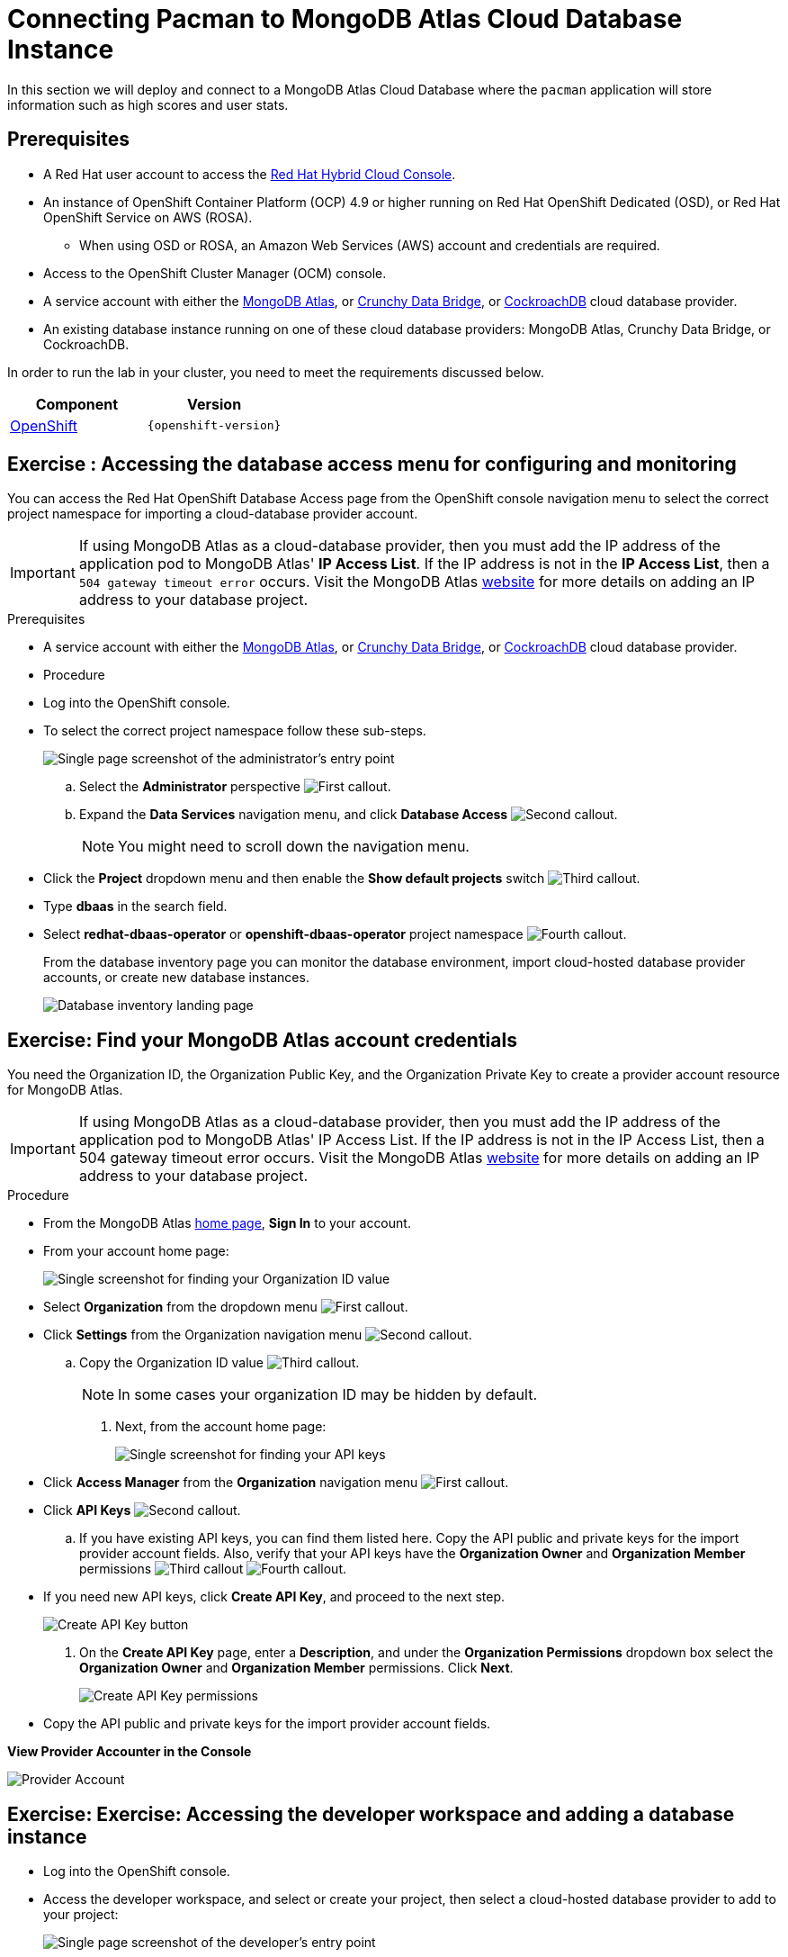 = Connecting Pacman to MongoDB Atlas Cloud Database Instance
:navtitle: Connecting to MongoDB Atlas Cloud Database

In this section we will deploy and connect to a MongoDB Atlas Cloud Database where the
`pacman` application will store information such as high scores and user stats.

[#prereq_rhoda]
== Prerequisites

* A Red Hat user account to access the link:https://console.redhat.com/[Red Hat Hybrid Cloud Console].
* An instance of OpenShift Container Platform (OCP) 4.9 or higher running on Red Hat OpenShift Dedicated (OSD), or Red Hat OpenShift Service on AWS (ROSA).
** When using OSD or ROSA, an Amazon Web Services (AWS) account and credentials are required.
* Access to the OpenShift Cluster Manager (OCM) console.
* A service account with either the link:https://www.mongodb.com/atlas/database[MongoDB Atlas], or link:https://www.crunchydata.com[Crunchy Data Bridge], or link:https://www.cockroachlabs.com[CockroachDB] cloud database provider.
* An existing database instance running on one of these cloud database providers: MongoDB Atlas, Crunchy Data Bridge, or CockroachDB.

In order to run the lab in your cluster, you need to meet the requirements discussed below.

[cols="2*^,2*.",options="header,+attributes"]
|===
|**Component**|**Version**

| https://www.openshift.com/try[OpenShift]
| `{openshift-version}`
|===

[#access_mongodb]
== Exercise : Accessing the database access menu for configuring and monitoring

You can access the Red Hat OpenShift Database Access page from the OpenShift console navigation menu to select the correct project namespace for importing a cloud-database provider account.

[IMPORTANT]
====
If using MongoDB Atlas as a cloud-database provider, then you must add the IP address of the application pod to MongoDB Atlas' **IP Access List**.
If the IP address is not in the **IP Access List**, then a `504 gateway timeout error` occurs.
Visit the MongoDB Atlas link:https://docs.atlas.mongodb.com/security/ip-access-list/[website] for more details on adding an IP address to your database project.
====

.Prerequisites

* A service account with either the link:https://www.mongodb.com/atlas/database[MongoDB Atlas], or link:https://www.crunchydata.com[Crunchy Data Bridge], or link:https://www.cockroachlabs.com[CockroachDB] cloud database provider.

* Procedure

* Log into the OpenShift console.

* To select the correct project namespace follow these sub-steps.
+
image::rhoda_admin_entry_point_single_page_all_steps.png[Single page screenshot of the administrator's entry point]

.. Select the **Administrator** perspective image:1st_Callout_Bullet.png[First callout].

.. Expand the **Data Services** navigation menu, and click **Database Access** image:2nd_Callout_Bullet.png[Second callout].
+
NOTE: You might need to scroll down the navigation menu.

* Click the **Project** dropdown menu and then enable the **Show default projects** switch image:3rd_Callout_Bullet.png[Third callout].

* Type **dbaas** in the search field.

* Select **redhat-dbaas-operator** or **openshift-dbaas-operator** project namespace image:4th_Callout_Bullet.png[Fourth callout].
+
From the database inventory page you can monitor the database environment, import cloud-hosted database provider accounts, or create new database instances.
+
image::rhoda_admin_entry_point_inventory_page.png[Database inventory landing page]

[#find_mongodb_creds]
== Exercise: Find your MongoDB Atlas account credentials

You need the Organization ID, the Organization Public Key, and the Organization Private Key to create a provider account resource for MongoDB Atlas.

[IMPORTANT]
====
If using MongoDB Atlas as a cloud-database provider, then you must add the IP address of the application pod to MongoDB Atlas' IP Access List.
If the IP address is not in the IP Access List, then a 504 gateway timeout error occurs.
Visit the MongoDB Atlas link:https://docs.atlas.mongodb.com/security/ip-access-list/[website] for more details on adding an IP address to your database project.
====

.Procedure

* From the MongoDB Atlas link:https://www.mongodb.com/[home page], **Sign In** to your account.

* From your account home page:
+
image::mongodb_first_single_screen_all_step.png[Single screenshot for finding your Organization ID value]

* Select **Organization** from the dropdown menu image:1st_Callout_Bullet.png[First callout].

* Click **Settings** from the Organization navigation menu image:2nd_Callout_Bullet.png[Second callout].

.. Copy the Organization ID value image:3rd_Callout_Bullet.png[Third callout].
+
NOTE: In some cases your organization ID may be hidden by default.

. Next, from the account home page:
+
image::mongodb_second_single_screen_all_step.png[Single screenshot for finding your API keys]

* Click **Access Manager** from the **Organization** navigation menu image:1st_Callout_Bullet.png[First callout].

* Click **API Keys** image:2nd_Callout_Bullet.png[Second callout].

.. If you have existing API keys, you can find them listed here.
Copy the API public and private keys for the import provider account fields.
Also, verify that your API keys have the **Organization Owner** and **Organization Member** permissions image:3rd_Callout_Bullet.png[Third callout] image:4th_Callout_Bullet.png[Fourth callout].

* If you need new API keys, click **Create API Key**, and proceed to the next step.

+
image::rhoda_mongodb_create_api_key_button.png[Create API Key button]

. On the **Create API Key** page, enter a **Description**, and under the **Organization Permissions** dropdown box select the **Organization Owner** and **Organization Member** permissions.
Click **Next**.
+
image::rhoda_mongodb_create_api_dialog_permissions.png[Create API Key permissions]

* Copy the API public and private keys for the import provider account fields.

**View Provider Accounter in the Console **

image::provideracct.png[Provider Account]

[#dev_add_db]
== Exercise: Exercise: Accessing the developer workspace and adding a database instance

* Log into the OpenShift console.

* Access the developer workspace, and select or create your project, then select a cloud-hosted database provider to add to your project:

+
image::rhoda_dev_entry_point_single_page_all_steps.png[Single page screenshot of the developer's entry point]

* Select the **Developer** perspective image:1st_Callout_Bullet.png[First callout].

* Click **+Add** image:2nd_Callout_Bullet.png[Second callout].

* Click the **Project** dropdown menu image:3rd_Callout_Bullet.png[Third callout].

* Create a new project or search for your application’s project image:4th_Callout_Bullet.png[Fourth callout].

* Select the **Cloud-Hosted Databases** tile to connect to a cloud-database provider image:5th_Callout_Bullet.png[Fifth callout].

* Select your cloud-hosted database provider tile.

* Click **Add to Topology**.

* Select a previously configured **Provider Account** for this database instance from the dropdown menu.

* Select the database instance ID you want to use, and then click **Add to Topology**.

* Click **Continue**.
Upon a successful connection, you are taken to the xref:connecting-an-application-to-a-database-instance-using-the-topology-view[**Topology**] page.

* In the Developer Perspective, click add and select connect database from the list of available options on each cluster.

image::rhoda22.png[Application architecture,800,align="center"]

* Once above step is performed, you would be able to see as shown below in developer perspective

image::rhoda33.png[Application architecture,800,align="center"]

* Finally, to connect application to the database, we need to create a service binding by doing a drag and drop from the application to the connected database which will prompt a message as shown below

image::rhoda44.png[Application architecture,800,align="center"]

* After successfully creating the service binding application will be connected to the database

image::rhoda55.png[Application architecture,800,align="center"]

[#play_pacman]
== Exercise: Play Pacman and save your high scores

To play Pacman, please click on the URL : https://pacman-git-managed-pacman.apps.rhodalab.yoir.p1.openshiftapps.com/

image::pacman.png[Pacman Game,800,align="center"]

////
[#dev_add_db]
== Exercise: Accessing the developer workspace and adding a database instance

You can access the developer workspace in the OpenShift console to manage connectivity between database instances and applications.

.Prerequisites

* xref:installing-the-red-hat-openshift-database-access-add-on[Installation] of the OpenShift Database Access add-on.
* xref:accessing-the-database-access-menu-for-configuring-and-monitoring_[Import] at least one cloud-database provider account.

.Procedure

////

////
[#explore_rhoda_magic]
== Exercise: Navigate through Data Services Console
You can access the Red Hat OpenShift Database Access page from the OpenShift console navigation menu to select the correct project namespace for importing a cloud-database provider account.

[IMPORTANT]
====
If using MongoDB Atlas as a cloud-database provider, then you must add the IP address of the application pod to MongoDB Atlas' **IP Access List**.
If the IP address is not in the **IP Access List**, then a `504 gateway timeout error` occurs.
Visit the MongoDB Atlas link:https://docs.atlas.mongodb.com/security/ip-access-list/[website] for more details on adding an IP address to your database project.
====

.Prerequisites

* A service account with either the link:https://www.mongodb.com/atlas/database[MongoDB Atlas], or link:https://www.crunchydata.com[Crunchy Data Bridge], or link:https://www.cockroachlabs.com[CockroachDB] cloud database provider.

.Procedure

. Log into the OpenShift console.

. To select the correct project namespace follow these sub-steps.
+
image::rhoda_admin_entry_point_single_page_all_steps.png[Single page screenshot of the administrator's entry point]

.. Select the **Administrator** perspective image:1st_Callout_Bullet.png[First callout].

.. Expand the **Data Services** navigation menu, and click **Database Access** image:2nd_Callout_Bullet.png[Second callout].
+
NOTE: You might need to scroll down the navigation menu.

.. Click the **Project** dropdown menu and then enable the **Show default projects** switch image:3rd_Callout_Bullet.png[Third callout].

.. Type **dbaas** in the search field.

.. Select **redhat-dbaas-operator** or **openshift-dbaas-operator** project namespace image:4th_Callout_Bullet.png[Fourth callout].
+
From the database inventory page you can monitor the database environment, import cloud-hosted database provider accounts, or create new database instances.
+
image::rhoda_admin_entry_point_inventory_page.png[Database inventory landing page]
////
